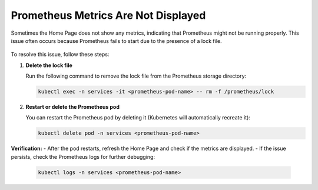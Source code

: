 Prometheus Metrics Are Not Displayed
*************************************

Sometimes the Home Page does not show any metrics, indicating that Prometheus might not be running properly. This issue often occurs because Prometheus fails to start due to the presence of a lock file.

.. figure:: https://www.kaapana.ai/kaapana-downloads/kaapana-docs/stable/img/homepage_prometheus_lock.png
   :alt: Screenshot of Kaapana homepage with Prometheus metrics not working.

To resolve this issue, follow these steps:

1. **Delete the lock file**  
   
   Run the following command to remove the lock file from the Prometheus storage directory:

   .. code-block:: bash

      kubectl exec -n services -it <prometheus-pod-name> -- rm -f /prometheus/lock

2. **Restart or delete the Prometheus pod**  

   You can restart the Prometheus pod by deleting it (Kubernetes will automatically recreate it):

   .. code-block:: bash

      kubectl delete pod -n services <prometheus-pod-name>

**Verification:**  
- After the pod restarts, refresh the Home Page and check if the metrics are displayed.  
- If the issue persists, check the Prometheus logs for further debugging:

  .. code-block:: bash

     kubectl logs -n services <prometheus-pod-name>

